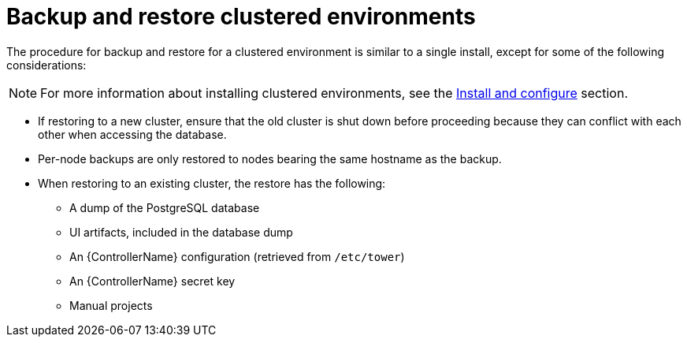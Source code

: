 :_mod-docs-content-type: REFERENCE

[id="controller-backup-restore-clustered-environments"]

= Backup and restore clustered environments

The procedure for backup and restore for a clustered environment is similar to a single install, except for some of the following considerations:

[NOTE]
====
For more information about installing clustered environments, see the xref:controller-cluster-install[Install and configure] section.
====

* If restoring to a new cluster, ensure that the old cluster is shut down before proceeding because they can conflict with each other when accessing the database.
* Per-node backups are only restored to nodes bearing the same hostname as the backup.
* When restoring to an existing cluster, the restore has the following:

** A dump of the PostgreSQL database
** UI artifacts, included in the database dump
** An {ControllerName} configuration (retrieved from `/etc/tower`)
** An {ControllerName} secret key
** Manual projects
